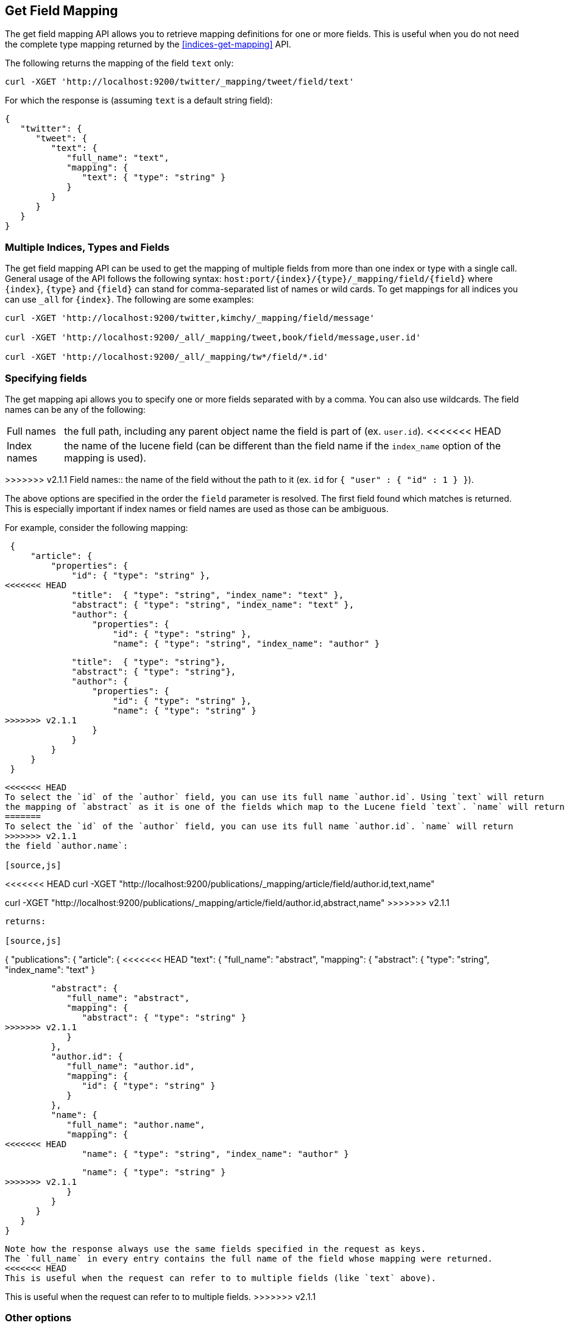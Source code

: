 [[indices-get-field-mapping]]
== Get Field Mapping

The get field mapping API allows you to retrieve mapping definitions for one or more fields.
This is useful when you do not need the complete type mapping returned by
the <<indices-get-mapping>> API.

The following returns the mapping of the field `text` only:

[source,js]
--------------------------------------------------
curl -XGET 'http://localhost:9200/twitter/_mapping/tweet/field/text'
--------------------------------------------------

For which the response is (assuming `text` is a default string field):

[source,js]
--------------------------------------------------
{
   "twitter": {
      "tweet": {
         "text": {
            "full_name": "text",
            "mapping": {
               "text": { "type": "string" }
            }
         }
      }
   }
}
--------------------------------------------------



[float]
=== Multiple Indices, Types and Fields

The get field mapping API can be used to get the mapping of multiple fields from more than one index or type
with a single call. General usage of the API follows the
following syntax: `host:port/{index}/{type}/_mapping/field/{field}` where
`{index}`, `{type}` and `{field}` can stand for comma-separated list of names or wild cards. To
get mappings for all indices you can use `_all` for `{index}`. The
following are some examples:

[source,js]
--------------------------------------------------
curl -XGET 'http://localhost:9200/twitter,kimchy/_mapping/field/message'

curl -XGET 'http://localhost:9200/_all/_mapping/tweet,book/field/message,user.id'

curl -XGET 'http://localhost:9200/_all/_mapping/tw*/field/*.id'
--------------------------------------------------

[float]
=== Specifying fields

The get mapping api allows you to specify one or more fields separated with by a comma.
You can also use wildcards. The field names can be any of the following:

[horizontal]
Full names:: the full path, including any parent object name the field is
   part of (ex. `user.id`).
<<<<<<< HEAD
Index names:: the name of the lucene field (can be different than the
   field name if the `index_name` option of the mapping is used).
=======
>>>>>>> v2.1.1
Field names:: the name of the field without the path to it (ex. `id` for `{ "user" : { "id" : 1 } }`).

The above options are specified in the order the `field` parameter is resolved.
The first field found which matches is returned. This is especially important
if index names or field names are used as those can be ambiguous.

For example, consider the following mapping:

[source,js]
--------------------------------------------------
 {
     "article": {
         "properties": {
             "id": { "type": "string" },
<<<<<<< HEAD
             "title":  { "type": "string", "index_name": "text" },
             "abstract": { "type": "string", "index_name": "text" },
             "author": {
                 "properties": {
                     "id": { "type": "string" },
                     "name": { "type": "string", "index_name": "author" }
=======
             "title":  { "type": "string"},
             "abstract": { "type": "string"},
             "author": {
                 "properties": {
                     "id": { "type": "string" },
                     "name": { "type": "string" }
>>>>>>> v2.1.1
                 }
             }
         }
     }
 }
--------------------------------------------------

<<<<<<< HEAD
To select the `id` of the `author` field, you can use its full name `author.id`. Using `text` will return
the mapping of `abstract` as it is one of the fields which map to the Lucene field `text`. `name` will return
=======
To select the `id` of the `author` field, you can use its full name `author.id`. `name` will return
>>>>>>> v2.1.1
the field `author.name`:

[source,js]
--------------------------------------------------
<<<<<<< HEAD
curl -XGET "http://localhost:9200/publications/_mapping/article/field/author.id,text,name"
=======
curl -XGET "http://localhost:9200/publications/_mapping/article/field/author.id,abstract,name"
>>>>>>> v2.1.1
--------------------------------------------------

returns:

[source,js]
--------------------------------------------------
{
   "publications": {
      "article": {
<<<<<<< HEAD
         "text": {
            "full_name": "abstract",
            "mapping": {
               "abstract": { "type": "string", "index_name": "text" }
=======
         "abstract": {
            "full_name": "abstract",
            "mapping": {
               "abstract": { "type": "string" }
>>>>>>> v2.1.1
            }
         },
         "author.id": {
            "full_name": "author.id",
            "mapping": {
               "id": { "type": "string" }
            }
         },
         "name": {
            "full_name": "author.name",
            "mapping": {
<<<<<<< HEAD
               "name": { "type": "string", "index_name": "author" }
=======
               "name": { "type": "string" }
>>>>>>> v2.1.1
            }
         }
      }
   }
}
--------------------------------------------------

Note how the response always use the same fields specified in the request as keys.
The `full_name` in every entry contains the full name of the field whose mapping were returned.
<<<<<<< HEAD
This is useful when the request can refer to to multiple fields (like `text` above).
=======
This is useful when the request can refer to to multiple fields.
>>>>>>> v2.1.1

[float]
=== Other options

[horizontal]
`include_defaults`::

    adding `include_defaults=true` to the query string will cause the response
    to include default values, which are normally suppressed.
